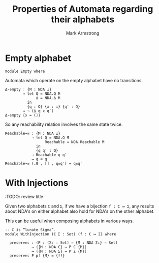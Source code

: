 #+Title: Properties of Automata regarding their alphabets
#+Author: Mark Armstrong
#+Description: 
#+Startup: noindent
#+Property: header-args:agda2 :tangle ../../../src/Automata/Properties/Alphabet.agda

* Introduction                                  :noexport:
* Agda header                                   :noexport:

#+begin_src agda2
module Automata.Properties.Alphabet where
#+end_src

#+begin_src agda2
-- Standard libraries imports ----------------------------------------
open import Data.Empty using (⊥)
open import Data.Product using (_,_)
open import Data.Vec using ([])

open import Relation.Nullary using (¬_)
open import Relation.Binary.PropositionalEquality using (_≡_ ; refl)

open import Function.Bundles
----------------------------------------------------------------------

-- Thesis imports ----------------------------------------------------
open import Utilities.ExistsSyntax

open import Automata.Nondeterministic

open import Automata.Composition.Patterns.Concatenation
----------------------------------------------------------------------
#+end_src

* Empty alphabet

#+begin_src agda2
module Empty where
#+end_src

Automata which operate on the empty alphabet have no transitions.
#+begin_src agda2
  Δ-empty : {M : NDA ⊥}
          → let Q = NDA.Q M
                Δ = NDA.Δ M
            in
            {q : Q} {x : ⊥} {q′ : Q}
          → ¬ (Δ q x q′)
  Δ-empty {x = ()}
#+end_src

So any reachability relation involves the same state twice.
#+begin_src agda2
  Reachable→≡ : {M : NDA ⊥}
              → let Q = NDA.Q M
                    Reachable = NDA.Reachable M
                in
                {q q′ : Q}
              → Reachable q q′
              → q ≡ q′
  Reachable→≡ (.0 , [] , q≡q′) = q≡q′
#+end_src

* With Injections

:TODO: review title

Given two alphabets ~Ϲ~ and ~Σ~,
if we have a bijection ~f : Ϲ ⤖ Σ~,
any results about NDA's on either alphabet also hold
for NDA's on the other alphabet.

This can be useful when composing alphabets in various ways. 

#+begin_src agda2
-- Ϲ is “lunate Sigma”.
module WithInjection (Ϲ Σ : Set) (f : Ϲ ⤖ Σ) where

  preserves : (P : (Σ₀ : Set) → {M : NDA Σ₀} → Set)
            → ({M : NDA Ϲ} → P Ϲ {M})
            → ({M : NDA Σ} → P Σ {M})
  preserves P pf {M} = {!!}
#+end_src
